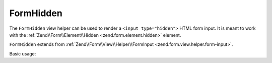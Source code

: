 .. _zend.form.view.helper.form-hidden:

FormHidden
^^^^^^^^^^

The ``FormHidden`` view helper can be used to render a ``<input type="hidden">``
HTML form input. It is meant to work with the :ref:`Zend\\Form\\Element\\Hidden <zend.form.element.hidden>`
element.

``FormHidden`` extends from :ref:`Zend\\Form\\View\\Helper\\FormInput <zend.form.view.helper.form-input>`.

.. _zend.form.view.helper.form-hidden.usage:

Basic usage:

.. code-block:: php
   :linenos:

   use Zend\Form\Element;

   $element = new Element\Hidden('my-hidden');
   $element->setValue('foo');

   // Within your view...

   echo $this->formHidden($element);
   // <input type="hidden" name="my-hidden" value="foo">


